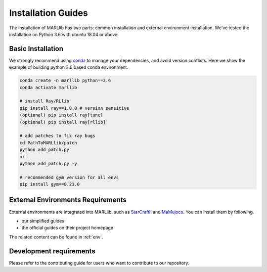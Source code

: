 .. _basic-installation:

Installation Guides
===================

The installation of MARLlib has two parts: common installation and external environment installation.
We've tested the installation on Python 3.6 with ubuntu 18.04 or above.


Basic Installation
--------------------

We strongly recommend using `conda <https://docs.conda.io/en/latest/miniconda.html>`_ to manage your dependencies, and avoid version conflicts.
Here we show the example of building python 3.6 based conda environment.

.. code-block:: shell

    conda create -n marllib python==3.6
    conda activate marllib

    # install Ray/RLlib
    pip install ray==1.8.0 # version sensitive
    (optional) pip install ray[tune]
    (optional) pip install ray[rllib]

    # add patches to fix ray bugs
    cd PathToMARLlib/patch
    python add_patch.py
    or
    python add_patch.py -y

    # recommended gym version for all envs
    pip install gym==0.21.0


External Environments Requirements
------------------------------------------

External environments are integrated into MARLlib, such as `StarCraftII <https://github.com/oxwhirl/smac>`_ and `MaMujoco <https://github.com/schroederdewitt/multiagent_mujoco>`_. You can install them by following.

* our simplified guides
* the official guides on their project homepage

The related content can be found in :ref:`env`.


Development requirements
----------------------------

Please refer to the contributing guide for users who want to contribute to our repository.

